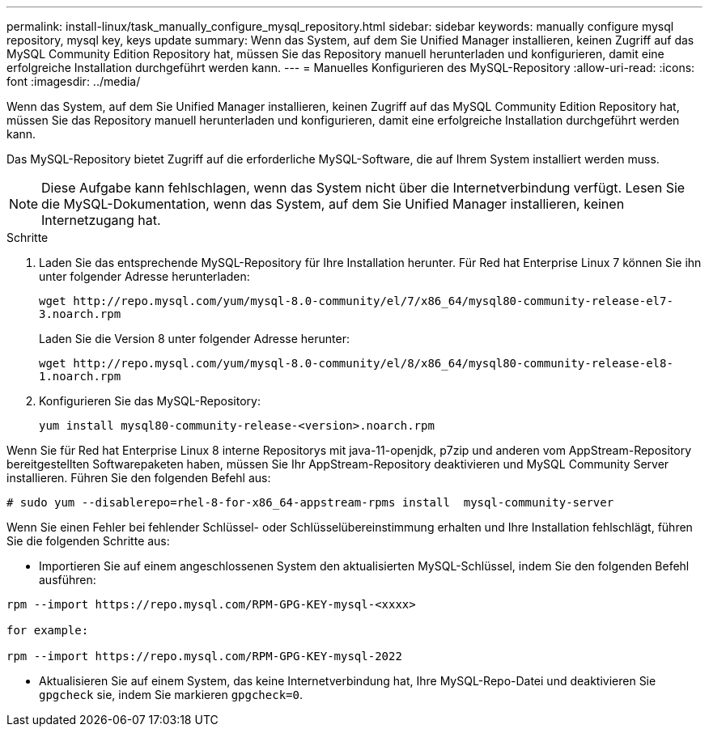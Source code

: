 ---
permalink: install-linux/task_manually_configure_mysql_repository.html 
sidebar: sidebar 
keywords: manually configure mysql repository, mysql key, keys update 
summary: Wenn das System, auf dem Sie Unified Manager installieren, keinen Zugriff auf das MySQL Community Edition Repository hat, müssen Sie das Repository manuell herunterladen und konfigurieren, damit eine erfolgreiche Installation durchgeführt werden kann. 
---
= Manuelles Konfigurieren des MySQL-Repository
:allow-uri-read: 
:icons: font
:imagesdir: ../media/


[role="lead"]
Wenn das System, auf dem Sie Unified Manager installieren, keinen Zugriff auf das MySQL Community Edition Repository hat, müssen Sie das Repository manuell herunterladen und konfigurieren, damit eine erfolgreiche Installation durchgeführt werden kann.

Das MySQL-Repository bietet Zugriff auf die erforderliche MySQL-Software, die auf Ihrem System installiert werden muss.

[NOTE]
====
Diese Aufgabe kann fehlschlagen, wenn das System nicht über die Internetverbindung verfügt. Lesen Sie die MySQL-Dokumentation, wenn das System, auf dem Sie Unified Manager installieren, keinen Internetzugang hat.

====
.Schritte
. Laden Sie das entsprechende MySQL-Repository für Ihre Installation herunter. Für Red hat Enterprise Linux 7 können Sie ihn unter folgender Adresse herunterladen:
+
`+wget http://repo.mysql.com/yum/mysql-8.0-community/el/7/x86_64/mysql80-community-release-el7-3.noarch.rpm+`

+
Laden Sie die Version 8 unter folgender Adresse herunter:

+
`+wget http://repo.mysql.com/yum/mysql-8.0-community/el/8/x86_64/mysql80-community-release-el8-1.noarch.rpm+`

. Konfigurieren Sie das MySQL-Repository:
+
`yum install mysql80-community-release-<version>.noarch.rpm`



Wenn Sie für Red hat Enterprise Linux 8 interne Repositorys mit java-11-openjdk, p7zip und anderen vom AppStream-Repository bereitgestellten Softwarepaketen haben, müssen Sie Ihr AppStream-Repository deaktivieren und MySQL Community Server installieren. Führen Sie den folgenden Befehl aus:

[listing]
----
# sudo yum --disablerepo=rhel-8-for-x86_64-appstream-rpms install  mysql-community-server
----
Wenn Sie einen Fehler bei fehlender Schlüssel- oder Schlüsselübereinstimmung erhalten und Ihre Installation fehlschlägt, führen Sie die folgenden Schritte aus:

* Importieren Sie auf einem angeschlossenen System den aktualisierten MySQL-Schlüssel, indem Sie den folgenden Befehl ausführen:


[listing]
----
rpm --import https://repo.mysql.com/RPM-GPG-KEY-mysql-<xxxx>

for example:

rpm --import https://repo.mysql.com/RPM-GPG-KEY-mysql-2022
----
* Aktualisieren Sie auf einem System, das keine Internetverbindung hat, Ihre MySQL-Repo-Datei und deaktivieren Sie `gpgcheck` sie, indem Sie markieren `gpgcheck=0`.

